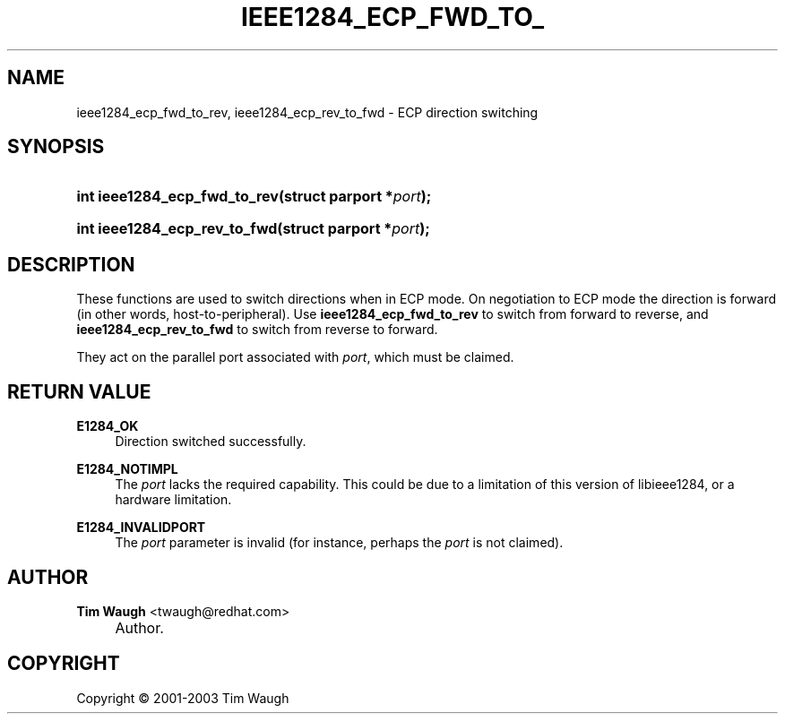 .\"     Title: ieee1284_ecp_fwd_to_rev
.\"    Author: Tim Waugh <twaugh@redhat.com>
.\" Generator: DocBook XSL Stylesheets v1.72.0 <http://docbook.sf.net/>
.\"      Date: 09/18/2007
.\"    Manual: Functions
.\"    Source: 
.\"
.TH "IEEE1284_ECP_FWD_TO_" "3" "09/18/2007" "" "Functions"
.\" disable hyphenation
.nh
.\" disable justification (adjust text to left margin only)
.ad l
.SH "NAME"
ieee1284_ecp_fwd_to_rev, ieee1284_ecp_rev_to_fwd \- ECP direction switching
.SH "SYNOPSIS"
.HP 28
.BI "int ieee1284_ecp_fwd_to_rev(struct\ parport\ *" "port" ");"
.HP 28
.BI "int ieee1284_ecp_rev_to_fwd(struct\ parport\ *" "port" ");"
.SH "DESCRIPTION"
.PP
These functions are used to switch directions when in ECP mode. On negotiation to ECP mode the direction is forward (in other words, host\-to\-peripheral). Use
\fBieee1284_ecp_fwd_to_rev\fR
to switch from forward to reverse, and
\fBieee1284_ecp_rev_to_fwd\fR
to switch from reverse to forward.
.PP
They act on the parallel port associated with
\fIport\fR, which must be claimed.
.SH "RETURN VALUE"
.PP
\fBE1284_OK\fR
.RS 4
Direction switched successfully.
.RE
.PP
\fBE1284_NOTIMPL\fR
.RS 4
The
\fIport\fR
lacks the required capability. This could be due to a limitation of this version of libieee1284, or a hardware limitation.
.RE
.PP
\fBE1284_INVALIDPORT\fR
.RS 4
The
\fIport\fR
parameter is invalid (for instance, perhaps the
\fIport\fR
is not claimed).
.RE
.SH "AUTHOR"
.PP
\fBTim Waugh\fR <\&twaugh@redhat.com\&>
.sp -1n
.IP "" 4
Author.
.SH "COPYRIGHT"
Copyright \(co 2001\-2003 Tim Waugh
.br

